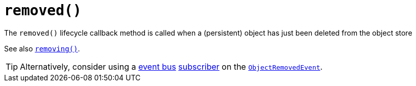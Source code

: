 [[_rg_methods_reserved_manpage-removed]]
= `removed()`
:Notice: Licensed to the Apache Software Foundation (ASF) under one or more contributor license agreements. See the NOTICE file distributed with this work for additional information regarding copyright ownership. The ASF licenses this file to you under the Apache License, Version 2.0 (the "License"); you may not use this file except in compliance with the License. You may obtain a copy of the License at. http://www.apache.org/licenses/LICENSE-2.0 . Unless required by applicable law or agreed to in writing, software distributed under the License is distributed on an "AS IS" BASIS, WITHOUT WARRANTIES OR  CONDITIONS OF ANY KIND, either express or implied. See the License for the specific language governing permissions and limitations under the License.
:_basedir: ../
:_imagesdir: images/



The `removed()` lifecycle callback method is called when a (persistent) object has just been deleted from the object store

See also xref:rg.adoc#_rg_methods_lifecycle_manpage-removing[`removing()`].

[TIP]
====
Alternatively, consider using a xref:rgsvc.adoc#_rgsvc-api_manpage-EventBusService[event bus] xref:rg.adoc#_rg_classes_super_manpage-AbstractSubscriber[subscriber] on the xref:rg.adoc#_rg_classes_lifecycleevent_manpage-ObjectRemovedEvent[`ObjectRemovedEvent`].
====
